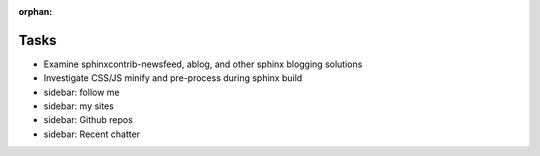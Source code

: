 :orphan:

Tasks
====================
* Examine sphinxcontrib-newsfeed, ablog, and other sphinx blogging solutions
* Investigate CSS/JS minify and pre-process during sphinx build
* sidebar: follow me
* sidebar: my sites
* sidebar: Github repos
* sidebar: Recent chatter
